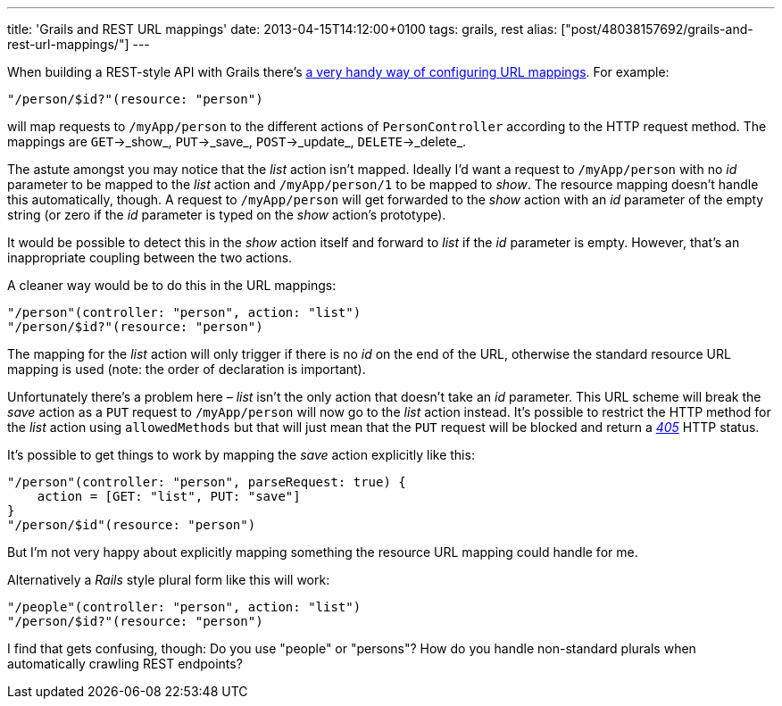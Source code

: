 ---
title: 'Grails and REST URL mappings'
date: 2013-04-15T14:12:00+0100
tags: grails, rest
alias: ["post/48038157692/grails-and-rest-url-mappings/"]
---

When building a REST-style API with Grails there's http://grails.org/doc/1.3.7/guide/13.%20Web%20Services.html#13.1%20REST[a very handy way of configuring URL mappings]. For example:

[source,groovy]
----------------------------------
"/person/$id?"(resource: "person")
----------------------------------

will map requests to `/myApp/person` to the different actions of `PersonController` according to the HTTP request method. The mappings are `GET`->_show_, `PUT`->_save_, `POST`->_update_, `DELETE`->_delete_.

The astute amongst you may notice that the _list_ action isn't mapped. Ideally I'd want a request to `/myApp/person` with no _id_ parameter to be mapped to the _list_ action and `/myApp/person/1` to be mapped to _show_. The resource mapping doesn't handle this automatically, though. A request to `/myApp/person` will get forwarded to the _show_ action with an _id_ parameter of the empty string (or zero if the _id_ parameter is typed on the _show_ action's prototype).

It would be possible to detect this in the _show_ action itself and forward to _list_ if the _id_ parameter is empty. However, that's an inappropriate coupling between the two actions.

A cleaner way would be to do this in the URL mappings:

[source,groovy]
-----------------------------------------------
"/person"(controller: "person", action: "list")
"/person/$id?"(resource: "person")
-----------------------------------------------

The mapping for the _list_ action will only trigger if there is no _id_ on the end of the URL, otherwise the standard resource URL mapping is used (note: the order of declaration is important).

Unfortunately there's a problem here – _list_ isn't the only action that doesn't take an _id_ parameter. This URL scheme will break the _save_ action as a `PUT` request to `/myApp/person` will now go to the _list_ action instead. It's possible to restrict the HTTP method for the _list_ action using `allowedMethods` but that will just mean that the `PUT` request will be blocked and return a http://httpstatus.es/405[_405_] HTTP status.

It's possible to get things to work by mapping the _save_ action explicitly like this:

[source,groovy]
-----------------------------------------------------
"/person"(controller: "person", parseRequest: true) {
    action = [GET: "list", PUT: "save"]
}
"/person/$id"(resource: "person")
-----------------------------------------------------

But I'm not very happy about explicitly mapping something the resource URL mapping could handle for me.

Alternatively a _Rails_ style plural form like this will work:

[source,groovy]
-----------------------------------------------
"/people"(controller: "person", action: "list")
"/person/$id?"(resource: "person")
-----------------------------------------------

I find that gets confusing, though: Do you use "people" or "persons"? How do you handle non-standard plurals when automatically crawling REST endpoints?
